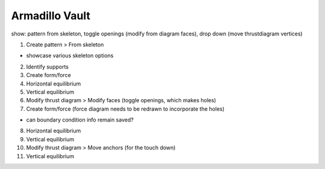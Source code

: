 ********************************************************************************
Armadillo Vault
********************************************************************************

.. figure:: /_images/example_armadillo.jpg
    :figclass: figure
    :class: figure-img img-fluid


show: pattern from skeleton, toggle openings (modify from diagram faces), drop down (move thrustdiagram vertices)


1. Create pattern > From skeleton

* showcase various skeleton options

2. Identify supports

3. Create form/force

4. Horizontal equilibrium

5. Vertical equilibrium

6. Modify thrust diagram > Modify faces (toggle openings, which makes holes)

7. Create form/force (force diagram needs to be redrawn to incorporate the holes)

* can boundary condition info remain saved?

8. Horizontal equilibrium

9. Vertical equilibrium

10. Modify thrust diagram > Move anchors (for the touch down)

11. Vertical equilibrium

